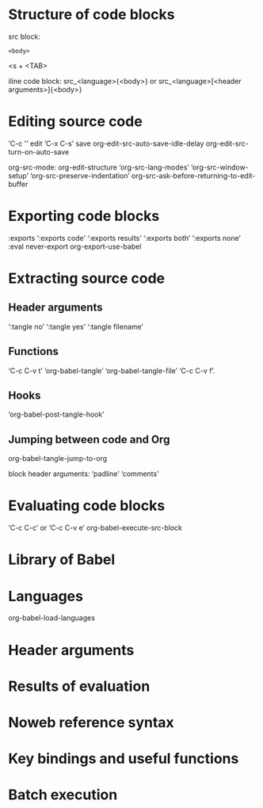 #+TITLE Working with source code
* Structure of code blocks
src block:
  #+NAME: <name>
  #+BEGIN_SRC <language> <switches> <header arguments>
       <body>
  #+END_SRC

<s + <TAB>

iline code block:
src_<language>{<body>}
or
src_<language>[<header arguments>]{<body>}
* Editing source code
‘C-c '’ edit
‘C-x C-s’ save
org-edit-src-auto-save-idle-delay
org-edit-src-turn-on-auto-save

org-src-mode:
org-edit-structure
‘org-src-lang-modes’
‘org-src-window-setup’
‘org-src-preserve-indentation’
org-src-ask-before-returning-to-edit-buffer
* Exporting code blocks
:exports
‘:exports code’
‘:exports results’
‘:exports both’
‘:exports none’
:eval never-export
org-export-use-babel
* Extracting source code
** Header arguments
‘:tangle no’
‘:tangle yes’
‘:tangle filename’
** Functions
‘C-c C-v t’ ‘org-babel-tangle’
‘org-babel-tangle-file’ ‘C-c C-v f’.
** Hooks
‘org-babel-post-tangle-hook’
** Jumping between code and Org
org-babel-tangle-jump-to-org

block header arguments: 
‘padline’
‘comments’
* Evaluating code blocks
‘C-c C-c’ or ‘C-c C-v e’ org-babel-execute-src-block
* Library of Babel
* Languages
org-babel-load-languages
* Header arguments
* Results of evaluation
* Noweb reference syntax
* Key bindings and useful functions
* Batch execution
